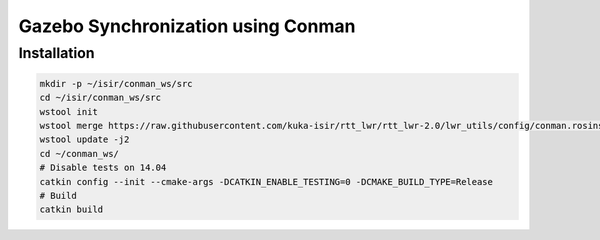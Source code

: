 Gazebo Synchronization using Conman
===================================


Installation
------------

.. code-block:: bash

    mkdir -p ~/isir/conman_ws/src
    cd ~/isir/conman_ws/src
    wstool init
    wstool merge https://raw.githubusercontent.com/kuka-isir/rtt_lwr/rtt_lwr-2.0/lwr_utils/config/conman.rosinstall
    wstool update -j2
    cd ~/conman_ws/
    # Disable tests on 14.04
    catkin config --init --cmake-args -DCATKIN_ENABLE_TESTING=0 -DCMAKE_BUILD_TYPE=Release
    # Build
    catkin build
